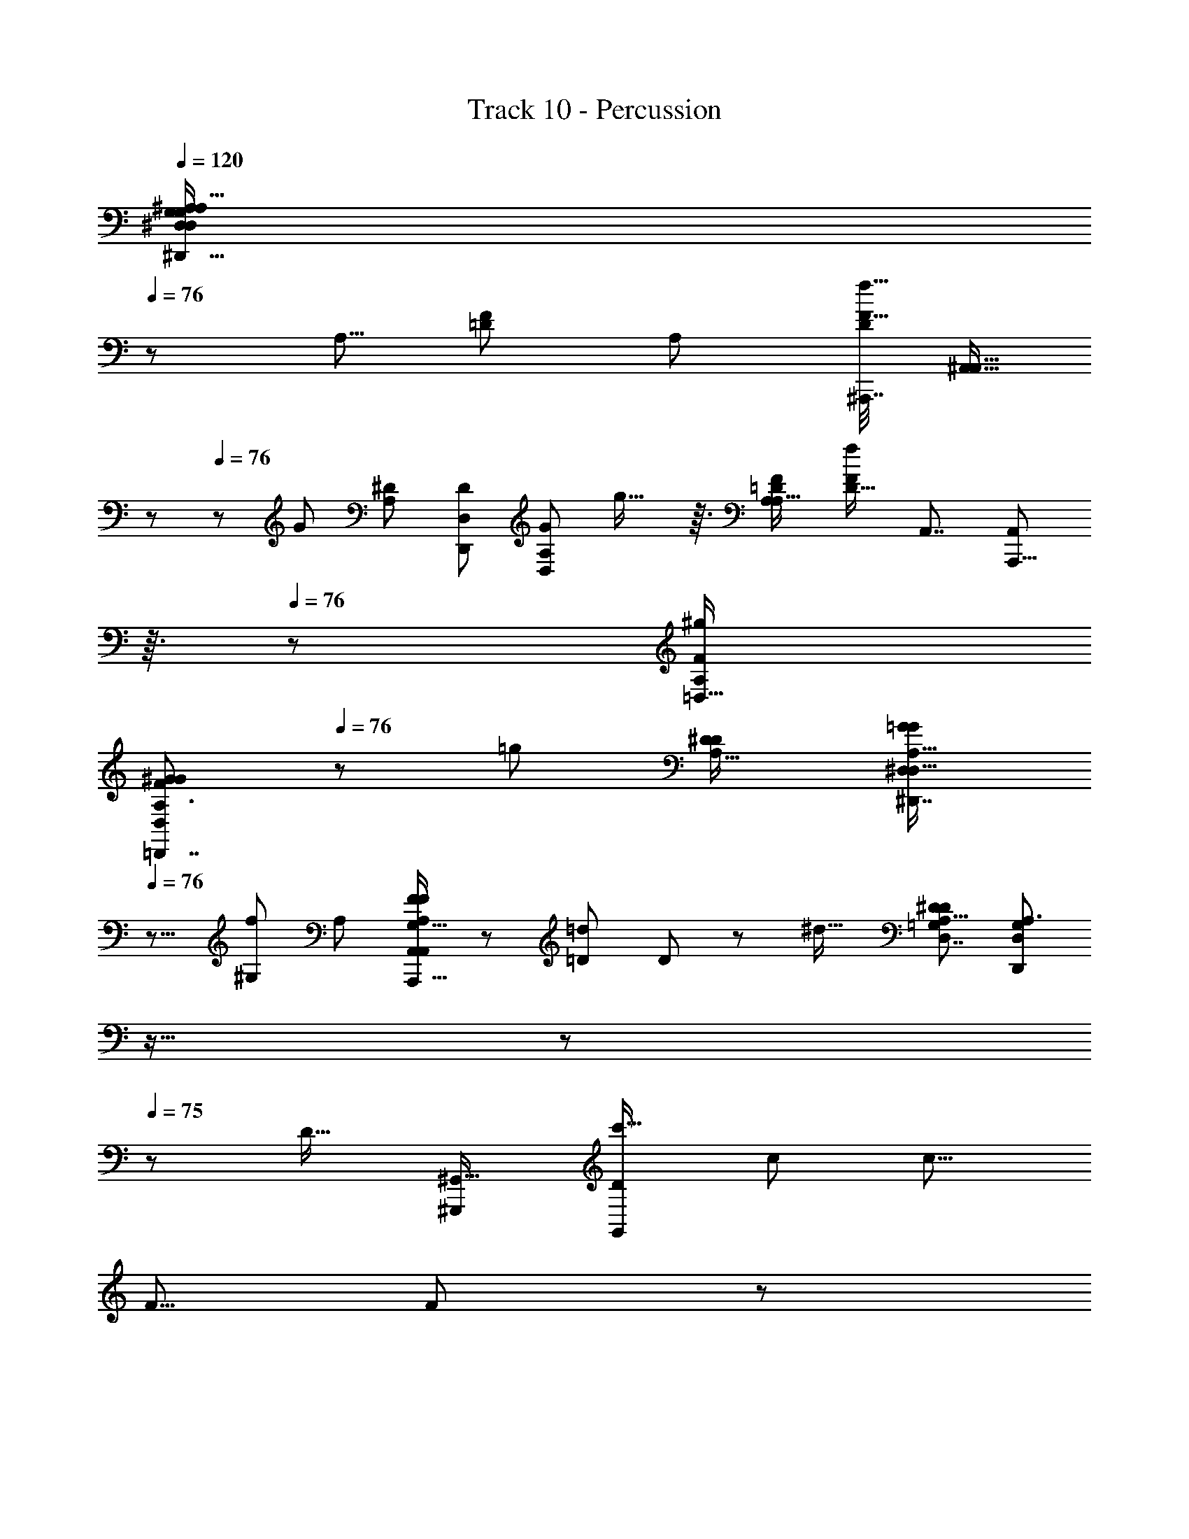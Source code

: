 X: 1
T: Track 10 - Percussion
Z: ABC Generated by Starbound Composer
L: 1/8
Q: 1/4=120
K: C
[^A,39/16A,119/48^D,,41/16G,31/12^D,125/48D,127/48G,8/3^D137/48^d35/12D49/16z21/16] 
Q: 1/4=76
z77/48 [A,5/8z/48] [F17/24=D37/48z/24] [A,25/48z/48] [^A,,,7/16D7/12F17/16f17/16z/48] [^A,,9/16A,,13/16z5/48] 
Q: 1/4=77
z29/48 
Q: 1/4=76
z5/24 [G5/3z/48] [A,47/48^D5/3z/48] [D,,73/48D5/3D,95/48z/48] [A,73/48D,79/48G41/24z/48] g27/16 z3/16 [=D73/48A,37/24A,25/16F5/3z/48] [D21/16f71/48F5/3z/48] [A,,7/4z/48] [A,,,13/8A,,79/48z5/48] 
Q: 1/4=76
z3/16 
Q: 1/4=76
z83/48 [A,19/12=D,29/16F11/6^g23/12z/48] 
[A,3/2^G83/48F83/48=D,,7/4D,23/12G97/48z21/16] 
Q: 1/4=76
z7/12 [=g23/12z/12] [A,23/16^D41/24D23/12z/48] [A,23/16=G77/48^D,,7/4^D,85/48G89/48D,31/16z37/48] 
Q: 1/4=76
z9/8 [f49/48^G,85/48z/48] [A,5/3z/16] [F41/48F11/12A,67/48A,,71/48A,,,25/16G,25/16A,,89/48] z/12 [=D25/24=d13/12z/16] D2/3 z11/48 [^d21/16z/48] [A,19/12^D13/8D5/3D,7/4=G,43/24z/48] [D,67/48D,,35/24A,3/2G,73/48z13/24] 
Q: 1/4=76
z11/16 
Q: 1/4=76
z11/24 
Q: 1/4=75
z13/48 [D19/16z/48] [^G,,,85/48^G,,29/16z/48] [D43/48G,,23/12c'35/16z/24] [c95/48z/48] [c13/8z15/16] 
[F5/8z/48] F19/24 z7/48 
Q: 1/4=76
z/48 [G85/48D47/24z/48] [^a89/48^A95/48z/48] [D15/8G23/12D,97/48z/24] [D,77/48D,,77/48A83/48z19/12] 
Q: 1/4=75
z/3 [^g35/16z/48] [^G49/24z/48] [CC13/12z/48] [F,49/24z/48] [F,37/24F,,25/16z/24] [G83/48z/24] 
Q: 1/4=75
z/3 
Q: 1/4=75
z9/16 [=D13/16Dz3/16] 
Q: 1/4=75
z37/48 [^D77/48z/48] [=G95/48z/48] [D25/16D,11/6=g23/12z/48] [G41/24D,83/48D,,29/16z7/48] 
Q: 1/4=75
z11/12 
Q: 1/4=75
z3/8 
Q: 1/4=75
z13/24 [F85/48G,,85/48f103/48z/48] [C13/8G,,83/48F89/48D31/16z/48] [C35/24D101/48z/48] [G,,,13/8z59/48] 
Q: 1/4=74
z11/16 [g13/12=A,,29/16z/24] [G13/24G11/12=A,,,77/48C47/24C49/24z/48] [A,,89/48z5/24] 
Q: 1/4=75
z5/12 
Q: 1/4=75
z5/16 [D13/16d29/24z/48] [D9/8z/8] 
Q: 1/4=75
z7/8 [A47/16A145/48^A,,19/6z/48] [=D19/6A,,19/6^A,,,13/4F13/4a41/12z/48] [D155/48F53/16z15/16] [A,,13/48z5/24] 
Q: 1/4=75
z5/16 [A,,7/24z5/48] 
Q: 1/4=75
z5/24 
Q: 1/4=74
z5/24 [A,,13/48z/12] 
Q: 1/4=74
z/4 
Q: 1/4=74
z/6 [A,,5/16z/12] 
Q: 1/4=74
z3/16 
Q: 1/4=73
z5/24 [A,,/4z5/24] 
Q: 1/4=73
z/4 
Q: 1/4=73
z/12 [A,,11/24z5/16] 
Q: 1/4=73
z/24 
Q: 1/4=74
z/24 
Q: 1/4=75
[^D67/24z/24] 
Q: 1/4=77
z/48 [D,5/2D,5/2D,,61/24z/48] 
Q: 1/4=78
[G,37/16A,113/48A,31/12z/48] [G,35/16=A,5/2D8/3^C,145/48z/48] [d67/24z/48] [D,17/8z/6] 
Q: 1/4=78
z65/24 
[^A,23/48A,,29/48=D11/16F35/48z/48] 
Q: 1/4=78
[A,/2D17/24z/48] [A,,,7/12A,,7/8f23/24F47/48z13/48] 
Q: 1/4=77
z3/16 
Q: 1/4=77
z23/48 [A,35/24D,,35/24^D27/16z/48] [D13/8D,41/24z/48] [A,35/24G7/4z/48] [g11/6D,89/48z/48] [G5/3z/4] 
Q: 1/4=77
z79/48 [F47/24z/48] [f11/8A,77/48A,83/48z/48] [=D21/16D67/48A,,,37/24A,,29/16z/48] [A,,25/16F13/8z3/8] 
Q: 1/4=76
z19/16 
Q: 1/4=77
z19/48 [A,77/48^g95/48z/48] [=D,,27/16F11/6=D,15/8^G97/48z/48] [D,97/48z/48] [A,19/12F29/16G89/48z7/12] 
Q: 1/4=76
z/4 
Q: 1/4=76
z9/8 [A,65/48^D11/6z/48] [A,67/48^D,11/6=g23/12D47/24z/48] [D,83/48^D,,43/24=G11/6z/48] [G23/12z/6] 
Q: 1/4=76
z/8 
Q: 1/4=75
z79/48 
[f15/16z/48] [F47/48z/48] [F3/4^G,67/48A,19/12A,77/48A,,,13/8G,79/48z/48] [A,,95/48A,,33/16z15/16] [=d17/16z/48] [=D41/48D49/48z13/16] 
Q: 1/4=75
z7/48 [^d3/2z/48] [A,27/16z/48] [^D67/48D,35/24=G,19/12A,77/48z/48] [D,,73/48G,79/48D11/6z/48] [D,17/12z25/24] 
Q: 1/4=75
z13/24 
Q: 1/4=76
z5/24 
Q: 1/4=76
z/6 [DG,,91/48z/48] [G,,,85/48c'2G,,49/24z/48] [Dc2z/24] [c79/48z7/16] 
Q: 1/4=76
z23/48 [F11/16z/48] [F7/8z2/3] 
Q: 1/4=75
z/3 [G79/48G43/24D47/24D95/48a2z/48] [A23/12D,47/24A95/48z/48] [D,73/48z/48] [D,,19/12z23/24] 
Q: 1/4=75
z23/24 
[F,,83/48z/24] [C7/8F,25/16^G91/48^g2F,2z/48] [C43/48G13/8z7/16] 
Q: 1/4=75
z/2 [=D35/48z/48] [Dz7/48] 
Q: 1/4=75
z17/24 
Q: 1/4=75
z5/48 [=G97/48z/24] [D,65/48^D3/2D3/2G5/3D,,41/24=g91/48z/48] [D,71/48z5/16] 
Q: 1/4=76
z11/24 
Q: 1/4=75
z5/12 
Q: 1/4=75
z/2 
Q: 1/4=75
z5/24 
Q: 1/4=74
z/16 [G,,5/3G,,41/24F83/48f23/12D31/16F49/24z/48] [C73/48C77/48D49/24z/24] [G,,,79/48z5/24] 
Q: 1/4=74
z19/24 
Q: 1/4=74
z19/24 
Q: 1/4=75
z5/48 [gz/24] [G29/48=A,,15/8z/48] [G7/8C7/4=A,,,31/16z/48] [A,,65/48C49/24z13/16] 
Q: 1/4=74
z7/48 [d7/6z/48] [D2/3D49/48] z5/16 
[^A,,49/16A89/24z/48] [A,,119/48=D35/12F143/48D145/48a19/6F51/16z/48] [^A,,,155/48A27/8z/24] 
Q: 1/4=75
z11/16 
Q: 1/4=74
z3/16 
Q: 1/4=74
z5/48 A,,7/48 z/4 
Q: 1/4=74
z/12 A,,3/16 z11/48 
Q: 1/4=74
z5/48 [A,,5/16z13/48] 
Q: 1/4=73
z13/48 
Q: 1/4=73
z19/48 A,,3/16 z5/16 
Q: 1/4=73
z/12 
Q: 1/4=74
z/8 
Q: 1/4=74
z/12 
Q: 1/4=74
z/12 
Q: 1/4=75
z/8 
Q: 1/4=75
z/48 [A,,/3z/48] [C,/4=A,7/24A,,21/8f45/16z/48] [^A,41/24D23/12A,17/8F125/48A,,,127/48F8/3A,,131/48z/48] [D37/16z37/24] 
Q: 1/4=75
z9/16 
Q: 1/4=76
z13/16 [D,17/48^D25/24z/48] [A,5/8D,,41/48z/48] [G3/4g7/8G23/24z/48] [D,2/3D19/24D,17/16z/48] [A,13/24z19/48] 
Q: 1/4=75
z/6 
Q: 1/4=75
z17/48 
[A,,27/8A,,,167/48z/48] [f7/8F11/12z/48] [A,,17/24A,79/48A,43/24z/48] [F13/16z/24] [A,,145/48z/48] 
Q: 1/4=75
z7/24 
Q: 1/4=74
z13/24 [=d15/16=D49/48z/16] [D3/4z/16] 
Q: 1/4=74
z43/48 [A7/4z/48] [A,11/6z/48] [A,23/16z/24] [F,11/8A,11/8A,67/48z/12] 
Q: 1/4=74
z/4 
Q: 1/4=74
z67/48 
Q: 1/4=74
z5/24 [A,77/48=D,27/16z/48] [A,3/2F85/48F43/24D,97/48z/48] [^G79/48G11/6^g15/8z/48] [=D,,71/48z7/8] 
Q: 1/4=74
z47/48 
Q: 1/4=73
z5/48 [A,17/12=G79/48^D79/48^D,,5/3G85/48=g31/16z/48] [^D,71/48D,47/24z/48] [A,71/48D5/3] z7/16 [f15/16z/48] 
[F23/24A,41/24G,43/24A,,,41/12z/48] [F43/48A,,67/24F,73/24A,73/24A,,77/24z5/16] 
Q: 1/4=74
z3/8 
Q: 1/4=74
z/4 [=D25/48z/48] [d47/48D] [A7/4z/48] [A,41/24z/48] [A,35/24z/48] [A,71/48z/12] 
Q: 1/4=74
z17/24 
Q: 1/4=74
z11/48 
Q: 1/4=74
z5/24 
Q: 1/4=73
z5/12 
Q: 1/4=73
z/3 [A,67/48^D33/16a17/8z/48] [=G,,,85/48=G,,89/48G,,91/48A97/48z/48] [A13/8z/48] [A,23/16D77/48] z23/48 [C47/48z/24] [^G,,,5/8^G,,^G15/8z/48] [G,,11/16C41/48G91/48^g91/48] z11/48 
Q: 1/4=73
z/48 [A,,,37/48z/48] [A,,31/48=D3/4D41/48A,,23/24] z/3 [^D39/16z/48] 
[=G59/24G31/12=g31/12C125/48D131/48C17/6D,25/8C,,173/48z/48] [=C,77/24z25/12] 
Q: 1/4=73
z/6 
Q: 1/4=73
z5/8 
Q: 1/4=74
z/12 [G47/48z/48] [D17/24g23/24z/48] [D17/24z/48] G3/4 z/8 
Q: 1/4=74
z/12 [D27/16=a27/16F,,89/24z/48] [C11/8D67/48=A25/16A19/12C5/3F,,65/16z/24] [F,,,91/24z3/4] 
Q: 1/4=74
z7/6 [D41/48D43/48A7/6z/48] [C15/16C13/12z/48] [a55/48z/48] [F,,19/48A43/48] z5/12 
Q: 1/4=74
z7/48 [=D9/16F2/3D11/16z/48] [F7/12^A2/3z/48] [A2/3z/48] [F,,19/48^a31/48] z25/48 [D151/48F41/12z/48] 
[D11/4F45/16A27/8z/48] [A37/12A,,,79/24A,,169/48z/48] [A,,7/16z/48] [A,,143/48a161/48z/48] 
Q: 1/4=75
z5/12 
Q: 1/4=74
z3/8 
Q: 1/4=74
z/6 A,,3/16 z5/48 
Q: 1/4=74
z3/16 [A,,5/16z5/48] 
Q: 1/4=74
z/6 
Q: 1/4=73
z5/24 
Q: 1/4=73
z/24 [A,,11/48z3/16] 
Q: 1/4=73
z5/12 
Q: 1/4=72
z3/16 
Q: 1/4=72
z/6 A,,5/24 z/12 
Q: 1/4=72
z13/48 
Q: 1/4=72
z/8 
Q: 1/4=73
z/24 
Q: 1/4=73
z/24 
Q: 1/4=74
z/24 
Q: 1/4=75
z/6 [A31/12^D13/4^d'27/8z/24] [^C,7/12=G,,2A41/16D47/16z/48] [=A,23/48^d3z/48] [=G,,,15/8G,,139/48z/48] [d31/12z/48] G,,27/16 z11/48 [G,103/48z/48] [G,83/48z/48] [G,,5/3z23/24] [A7/8z/48] [=d11/16z/48] 
Q: 1/4=76
[d29/48A2/3z/24] [=d'5/8z/3] 
Q: 1/4=76
z25/48 
Q: 1/4=76
z/16 
[d47/48^G,,27/16^G89/48z/48] [^G,27/16D41/24G11/6D79/24z/48] [d'17/16G,23/12z/24] d7/8 z/48 [c17/16z/48] [c5/8z/48] [c'25/24z/4] 
Q: 1/4=75
z29/48 
Q: 1/4=75
z/8 [A83/48D,29/16A29/16=G15/8D,91/48D,,31/16z/48] [D11/8G41/24z/48] [a85/48z/4] 
Q: 1/4=75
z3/8 
Q: 1/4=74
z5/12 
Q: 1/4=74
z5/8 
Q: 1/4=74
z/12 
Q: 1/4=75
z/6 [c'149/48z/48] [^G35/12G71/24c71/24c3z/48] [D121/48D57/16z/48] 
Q: 1/4=75
[G,,5/2^G,,,41/16z/48] G,,37/16 z5/48 
Q: 1/4=75
z/2 [D,2/3z/48] [A11/16D,,5/6D,47/48z/48] [a5/8=G7/8z/48] [A9/16z/48] [D5/8G5/8z/6] 
Q: 1/4=74
z37/48 [a13/12A55/48A,,19/12A,,,79/48z/48] 
[F47/24z/48] [F89/48=D15/8z/48] [D95/48A,,95/48z/48] [A43/48z13/48] 
Q: 1/4=74
z5/8 [^g13/12z/24] [^G49/48z/48] [G19/24z/3] 
Q: 1/4=74
z5/8 [^D67/48D,37/24D,,19/12D89/48z/48] [=G11/8=g73/48G83/48z/48] [G35/24z/48] [D,19/12z7/48] 
Q: 1/4=74
z13/24 
Q: 1/4=73
z3/16 
Q: 1/4=73
z [f71/24z/48] [F35/12F3z/24] [^A,35/12=D143/48G,,,169/48G,,29/8z/48] [D85/24A,197/48z/48] [G,,167/48z61/48] 
Q: 1/4=73
z25/48 
Q: 1/4=74
z35/48 
Q: 1/4=73
z7/24 
Q: 1/4=73
z/12 [g5/8G17/24z/24] [G9/16z/12] 
Q: 1/4=73
z19/48 [^g/2z/24] [^G13/24z/48] [G29/48z7/48] 
Q: 1/4=72
z5/16 [a=G,,,5/3=G,,85/48z/48] [G,,89/48^D95/48D101/48z/24] 
[A43/48A23/24z19/48] 
Q: 1/4=72
z9/16 [c'z/48] [c19/24c5/6z/48] 
Q: 1/4=72
z3/16 
Q: 1/4=71
z31/48 
Q: 1/4=71
z/12 [G9/8z/48] [C23/12^G,,47/24z/48] [g47/48^G,,,33/16z/48] [G,,2z/48] [C97/48z/48] [G,,7/12G23/24z/8] 
Q: 1/4=71
z7/12 
Q: 1/4=70
z11/48 [F3/4f23/24Fz/16] 
Q: 1/4=70
z7/48 
Q: 1/4=70
z37/48 
Q: 1/4=69
[A,,,85/48z/48] [=G,59/48^d77/48A,15/8z/48] [A,,71/48D43/24D29/16z/48] [G,61/48z/48] [A,,5/4A,,31/24A,15/8z/6] 
Q: 1/4=69
z5/48 
Q: 1/4=69
z/8 
Q: 1/4=69
z3/16 
Q: 1/4=68
z/24 
Q: 1/4=68
z/24 
Q: 1/4=68
z/48 
Q: 1/4=67
z/8 
Q: 1/4=67
z/16 
Q: 1/4=67
z/24 
Q: 1/4=66
z15/16 
Q: 1/4=66
z/12 [=G15/16A,,103/48z/48] 
Q: 1/4=66
[GA,,37/24z/48] [A,,37/48=g25/24^G,83/48G,11/6A,,,33/16z/48] 
Q: 1/4=65
[=D15/8D31/16z/48] 
Q: 1/4=64
z/24 
Q: 1/4=64
z7/8 [F17/24F53/48z/24] [f9/8z23/24] [^D151/24z/48] [D95/16=G,49/8D,149/24D,,149/24z/48] 
[C,7/24G,287/48A,145/24D,,49/8A,295/48D295/48z/48] [=A,13/48D,,97/16D97/16d295/48z/24] D,,17/16 z29/24 
Q: 1/4=64
z7/24 
Q: 1/4=64
z/4 
Q: 1/4=64
z5/48 [D,,11/48z/24] 
Q: 1/4=65
z3/16 
Q: 1/4=65
z/8 
Q: 1/4=65
z/24 [D,,7/48z/8] 
Q: 1/4=66
z5/48 
Q: 1/4=66
z/16 [D,,7/48z/8] 
Q: 1/4=66
z/6 
Q: 1/4=67
D,,7/48 z/48 
Q: 1/4=67
z/16 
Q: 1/4=67
z/24 [D,,7/48z/12] 
Q: 1/4=68
z/16 
Q: 1/4=68
z5/48 [D,,7/48z/48] 
Q: 1/4=69
z5/48 
Q: 1/4=69
z/8 [D,,/6z/24] 
Q: 1/4=69
z5/48 
Q: 1/4=69
z/8 
Q: 1/4=70
[D,,7/48z/24] 
Q: 1/4=70
z/16 
Q: 1/4=71
z/12 
Q: 1/4=71
z/16 [D,,/6z/48] 
Q: 1/4=71
z/12 
Q: 1/4=72
z/24 
Q: 1/4=72
z/24 
Q: 1/4=73
z/24 [D,,/6z/16] 
Q: 1/4=73
z/24 
Q: 1/4=74
z/12 
Q: 1/4=74
z/12 D,,/6 z/24 [D,,103/48z/4] [C,3/8z/24] [A,/3z/24] 
Q: 1/4=74
